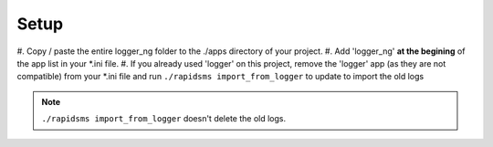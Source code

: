 ******
Setup
******

#. Copy / paste the entire logger_ng folder to the ./apps directory of your 
project.
#. Add 'logger_ng' **at the begining** of the app list in your *.ini file.
#. If you already used 'logger' on this project, remove the 'logger' app 
(as they are not compatible)
from your *.ini file and run ``./rapidsms import_from_logger`` to update to
import the old logs 

.. note:: ``./rapidsms import_from_logger`` doesn't delete the old logs.
